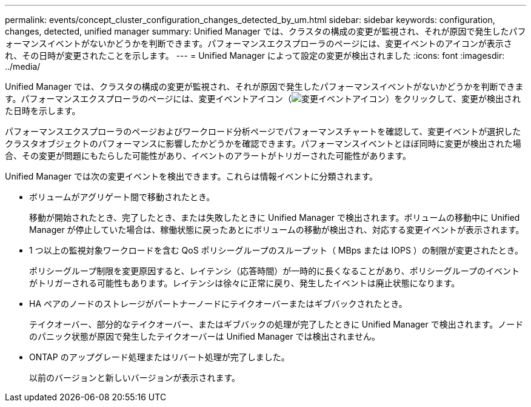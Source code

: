 ---
permalink: events/concept_cluster_configuration_changes_detected_by_um.html 
sidebar: sidebar 
keywords: configuration, changes, detected, unified manager 
summary: Unified Manager では、クラスタの構成の変更が監視され、それが原因で発生したパフォーマンスイベントがないかどうかを判断できます。パフォーマンスエクスプローラのページには、変更イベントのアイコンが表示され、その日時が変更されたことを示します。 
---
= Unified Manager によって設定の変更が検出されました
:icons: font
:imagesdir: ../media/


[role="lead"]
Unified Manager では、クラスタの構成の変更が監視され、それが原因で発生したパフォーマンスイベントがないかどうかを判断できます。パフォーマンスエクスプローラのページには、変更イベントアイコン（image:../media/opm_change_icon.gif["変更イベントアイコン"]）をクリックして、変更が検出された日時を示します。

パフォーマンスエクスプローラのページおよびワークロード分析ページでパフォーマンスチャートを確認して、変更イベントが選択したクラスタオブジェクトのパフォーマンスに影響したかどうかを確認できます。パフォーマンスイベントとほぼ同時に変更が検出された場合、その変更が問題にもたらした可能性があり、イベントのアラートがトリガーされた可能性があります。

Unified Manager では次の変更イベントを検出できます。これらは情報イベントに分類されます。

* ボリュームがアグリゲート間で移動されたとき。
+
移動が開始されたとき、完了したとき、または失敗したときに Unified Manager で検出されます。ボリュームの移動中に Unified Manager が停止していた場合は、稼働状態に戻ったあとにボリュームの移動が検出され、対応する変更イベントが表示されます。

* 1 つ以上の監視対象ワークロードを含む QoS ポリシーグループのスループット（ MBps または IOPS ）の制限が変更されたとき。
+
ポリシーグループ制限を変更原因すると、レイテンシ（応答時間）が一時的に長くなることがあり、ポリシーグループのイベントがトリガーされる可能性もあります。レイテンシは徐々に正常に戻り、発生したイベントは廃止状態になります。

* HA ペアのノードのストレージがパートナーノードにテイクオーバーまたはギブバックされたとき。
+
テイクオーバー、部分的なテイクオーバー、またはギブバックの処理が完了したときに Unified Manager で検出されます。ノードのパニック状態が原因で発生したテイクオーバーは Unified Manager では検出されません。

* ONTAP のアップグレード処理またはリバート処理が完了しました。
+
以前のバージョンと新しいバージョンが表示されます。


